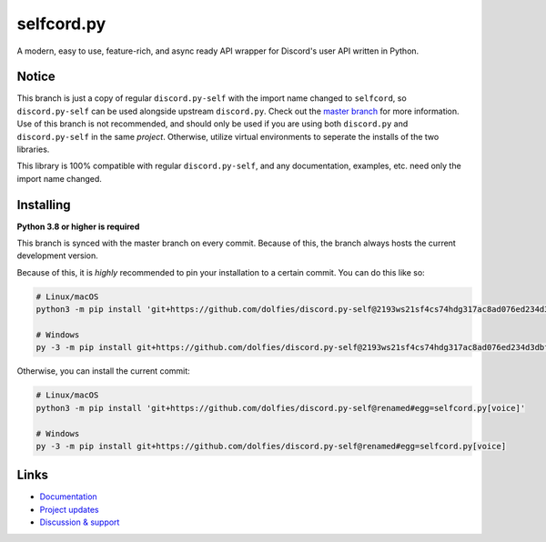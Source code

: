 selfcord.py
===========

.. image:: https://img.shields.io/endpoint?url=https%3A%2F%2Frunkit.io%2Fdamiankrawczyk%2Ftelegram-badge%2Fbranches%2Fmaster%3Furl%3Dhttps%3A%2F%2Ft.me%2Fdpy_self
   :target: https://t.me/dpy_self
   :alt: Telegram chat
.. image:: https://img.shields.io/pypi/v/discord.py-self.svg
   :target: https://pypi.python.org/pypi/discord.py-self
   :alt: PyPI version info
.. image:: https://img.shields.io/pypi/pyversions/discord.py.svg
   :target: https://pypi.python.org/pypi/discord.py-self
   :alt: PyPI supported Python versions
.. image:: https://img.shields.io/pypi/dm/discord.py-self.svg
   :target: https://pypi.python.org/pypi/discord.py-self
   :alt: PyPI downloads per month

A modern, easy to use, feature-rich, and async ready API wrapper for Discord's user API written in Python.

Notice
-------

This branch is just a copy of regular ``discord.py-self`` with the import name changed to ``selfcord``, so ``discord.py-self`` can be used alongside upstream ``discord.py``. Check out the `master branch <https://github.com/dolfies/discord.py-self>`_ for more information. Use of this branch is not recommended, and should only be used if you are using both ``discord.py`` and ``discord.py-self`` in the same *project*. Otherwise, utilize virtual environments to seperate the installs of the two libraries.

This library is 100% compatible with regular ``discord.py-self``, and any documentation, examples, etc. need only the import name changed.

Installing
----------

**Python 3.8 or higher is required**

This branch is synced with the master branch on every commit. Because of this, the branch always hosts the current development version.

Because of this, it is *highly* recommended to pin your installation to a certain commit. You can do this like so:

.. code:: sh

    # Linux/macOS
    python3 -m pip install 'git+https://github.com/dolfies/discord.py-self@2193ws21sf4cs74hdg317ac8ad076ed234d3dbf70g1#egg=selfcord.py[voice]'

    # Windows
    py -3 -m pip install git+https://github.com/dolfies/discord.py-self@2193ws21sf4cs74hdg317ac8ad076ed234d3dbf70g1#egg=selfcord.py[voice]

Otherwise, you can install the current commit:

.. code:: sh

    # Linux/macOS
    python3 -m pip install 'git+https://github.com/dolfies/discord.py-self@renamed#egg=selfcord.py[voice]'

    # Windows
    py -3 -m pip install git+https://github.com/dolfies/discord.py-self@renamed#egg=selfcord.py[voice]

Links
------

- `Documentation <https://discordpy-self.readthedocs.io/en/latest/index.html>`_
- `Project updates <https://t.me/dpy_self>`_
- `Discussion & support <https://t.me/dpy_self_discussions>`_
